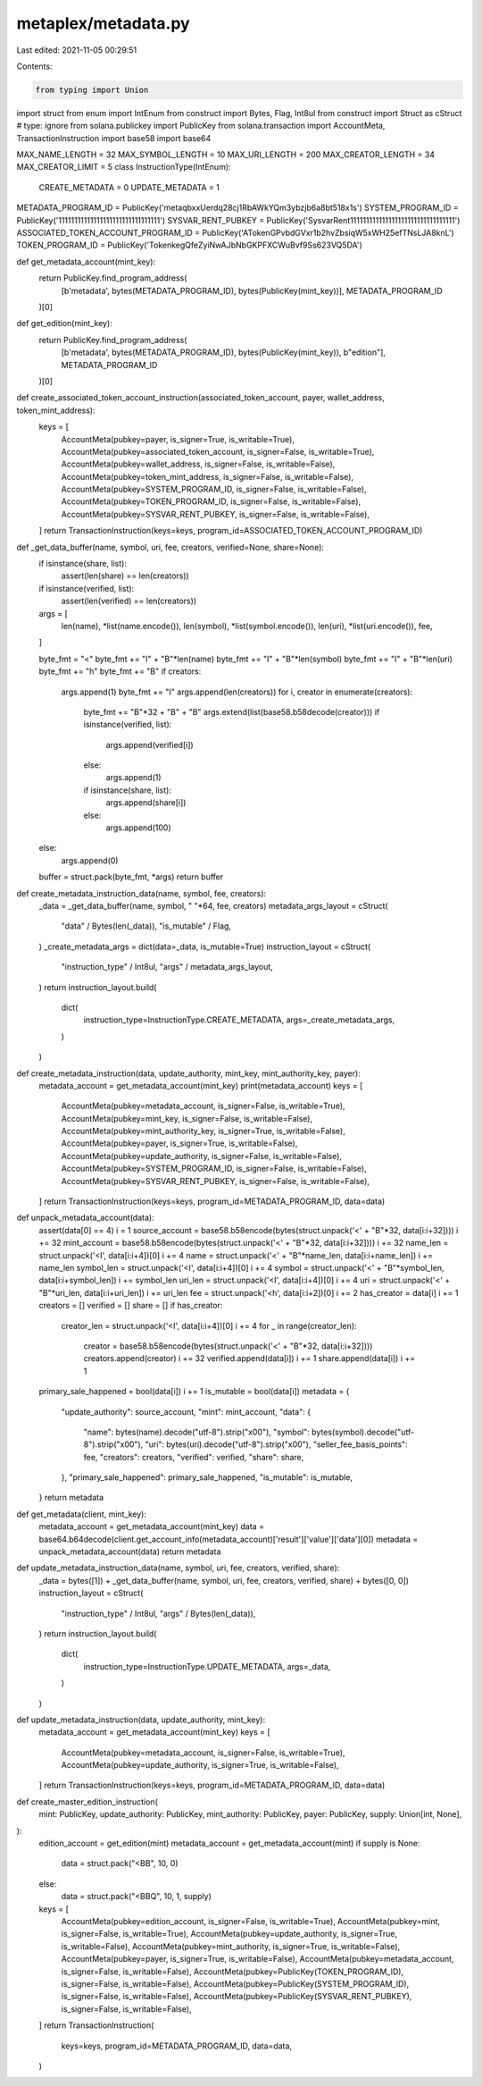 metaplex/metadata.py
====================

Last edited: 2021-11-05 00:29:51

Contents:

.. code-block:: py

    from typing import Union
import struct
from enum import IntEnum
from construct import Bytes, Flag, Int8ul
from construct import Struct as cStruct  # type: ignore
from solana.publickey import PublicKey
from solana.transaction import AccountMeta, TransactionInstruction
import base58
import base64

MAX_NAME_LENGTH = 32
MAX_SYMBOL_LENGTH = 10
MAX_URI_LENGTH = 200
MAX_CREATOR_LENGTH = 34
MAX_CREATOR_LIMIT = 5
class InstructionType(IntEnum):
    CREATE_METADATA = 0
    UPDATE_METADATA = 1

METADATA_PROGRAM_ID = PublicKey('metaqbxxUerdq28cj1RbAWkYQm3ybzjb6a8bt518x1s')
SYSTEM_PROGRAM_ID = PublicKey('11111111111111111111111111111111')
SYSVAR_RENT_PUBKEY = PublicKey('SysvarRent111111111111111111111111111111111') 
ASSOCIATED_TOKEN_ACCOUNT_PROGRAM_ID = PublicKey('ATokenGPvbdGVxr1b2hvZbsiqW5xWH25efTNsLJA8knL')
TOKEN_PROGRAM_ID = PublicKey('TokenkegQfeZyiNwAJbNbGKPFXCWuBvf9Ss623VQ5DA')

def get_metadata_account(mint_key):
    return PublicKey.find_program_address(
        [b'metadata', bytes(METADATA_PROGRAM_ID), bytes(PublicKey(mint_key))],
        METADATA_PROGRAM_ID
    )[0]

def get_edition(mint_key):
    return PublicKey.find_program_address(
        [b'metadata', bytes(METADATA_PROGRAM_ID), bytes(PublicKey(mint_key)), b"edition"],
        METADATA_PROGRAM_ID
    )[0]

def create_associated_token_account_instruction(associated_token_account, payer, wallet_address, token_mint_address):
    keys = [
        AccountMeta(pubkey=payer, is_signer=True, is_writable=True),
        AccountMeta(pubkey=associated_token_account, is_signer=False, is_writable=True),
        AccountMeta(pubkey=wallet_address, is_signer=False, is_writable=False),
        AccountMeta(pubkey=token_mint_address, is_signer=False, is_writable=False),
        AccountMeta(pubkey=SYSTEM_PROGRAM_ID, is_signer=False, is_writable=False),
        AccountMeta(pubkey=TOKEN_PROGRAM_ID, is_signer=False, is_writable=False),
        AccountMeta(pubkey=SYSVAR_RENT_PUBKEY, is_signer=False, is_writable=False),
    ]
    return TransactionInstruction(keys=keys, program_id=ASSOCIATED_TOKEN_ACCOUNT_PROGRAM_ID)

def _get_data_buffer(name, symbol, uri, fee, creators, verified=None, share=None):
    if isinstance(share, list):
        assert(len(share) == len(creators))
    if isinstance(verified, list):
        assert(len(verified) == len(creators))
    args =  [
        len(name),
        *list(name.encode()),
        len(symbol),
        *list(symbol.encode()),
        len(uri),
        *list(uri.encode()),
        fee,
    ]
 
    byte_fmt = "<" 
    byte_fmt += "I" + "B"*len(name)
    byte_fmt += "I" + "B"*len(symbol)
    byte_fmt += "I" + "B"*len(uri)
    byte_fmt += "h"
    byte_fmt += "B"
    if creators:
        args.append(1)
        byte_fmt += "I"
        args.append(len(creators))
        for i, creator in enumerate(creators): 
            byte_fmt +=  "B"*32 + "B" + "B"
            args.extend(list(base58.b58decode(creator)))
            if isinstance(verified, list):
                args.append(verified[i])
            else:
                args.append(1)
            if isinstance(share, list):
                args.append(share[i])
            else:
                args.append(100)
    else:
        args.append(0) 
    buffer = struct.pack(byte_fmt, *args)
    return buffer
    
def create_metadata_instruction_data(name, symbol, fee, creators):
    _data = _get_data_buffer(name, symbol, " "*64, fee, creators)
    metadata_args_layout = cStruct(
        "data" / Bytes(len(_data)),
        "is_mutable" / Flag,
    )
    _create_metadata_args = dict(data=_data, is_mutable=True)
    instruction_layout = cStruct(
        "instruction_type" / Int8ul,
        "args" / metadata_args_layout,
    )
    return instruction_layout.build(
        dict(
            instruction_type=InstructionType.CREATE_METADATA,
            args=_create_metadata_args,
        )
    )

def create_metadata_instruction(data, update_authority, mint_key, mint_authority_key, payer):
    metadata_account = get_metadata_account(mint_key)
    print(metadata_account)
    keys = [
        AccountMeta(pubkey=metadata_account, is_signer=False, is_writable=True),
        AccountMeta(pubkey=mint_key, is_signer=False, is_writable=False),
        AccountMeta(pubkey=mint_authority_key, is_signer=True, is_writable=False),
        AccountMeta(pubkey=payer, is_signer=True, is_writable=False),
        AccountMeta(pubkey=update_authority, is_signer=False, is_writable=False),
        AccountMeta(pubkey=SYSTEM_PROGRAM_ID, is_signer=False, is_writable=False),
        AccountMeta(pubkey=SYSVAR_RENT_PUBKEY, is_signer=False, is_writable=False),
    ]
    return TransactionInstruction(keys=keys, program_id=METADATA_PROGRAM_ID, data=data)

def unpack_metadata_account(data):
    assert(data[0] == 4)
    i = 1
    source_account = base58.b58encode(bytes(struct.unpack('<' + "B"*32, data[i:i+32])))
    i += 32
    mint_account = base58.b58encode(bytes(struct.unpack('<' + "B"*32, data[i:i+32])))
    i += 32
    name_len = struct.unpack('<I', data[i:i+4])[0]
    i += 4
    name = struct.unpack('<' + "B"*name_len, data[i:i+name_len])
    i += name_len
    symbol_len = struct.unpack('<I', data[i:i+4])[0]
    i += 4 
    symbol = struct.unpack('<' + "B"*symbol_len, data[i:i+symbol_len])
    i += symbol_len
    uri_len = struct.unpack('<I', data[i:i+4])[0]
    i += 4 
    uri = struct.unpack('<' + "B"*uri_len, data[i:i+uri_len])
    i += uri_len
    fee = struct.unpack('<h', data[i:i+2])[0]
    i += 2
    has_creator = data[i] 
    i += 1
    creators = []
    verified = []
    share = []
    if has_creator:
        creator_len = struct.unpack('<I', data[i:i+4])[0]
        i += 4
        for _ in range(creator_len):
            creator = base58.b58encode(bytes(struct.unpack('<' + "B"*32, data[i:i+32])))
            creators.append(creator)
            i += 32
            verified.append(data[i])
            i += 1
            share.append(data[i])
            i += 1
    primary_sale_happened = bool(data[i])
    i += 1
    is_mutable = bool(data[i])
    metadata = {
        "update_authority": source_account,
        "mint": mint_account,
        "data": {
            "name": bytes(name).decode("utf-8").strip("\x00"),
            "symbol": bytes(symbol).decode("utf-8").strip("\x00"),
            "uri": bytes(uri).decode("utf-8").strip("\x00"),
            "seller_fee_basis_points": fee,
            "creators": creators,
            "verified": verified,
            "share": share,
        },
        "primary_sale_happened": primary_sale_happened,
        "is_mutable": is_mutable,
    }
    return metadata

def get_metadata(client, mint_key):
    metadata_account = get_metadata_account(mint_key)
    data = base64.b64decode(client.get_account_info(metadata_account)['result']['value']['data'][0])
    metadata = unpack_metadata_account(data)
    return metadata

def update_metadata_instruction_data(name, symbol, uri, fee, creators, verified, share):
    _data = bytes([1]) + _get_data_buffer(name, symbol, uri, fee, creators,  verified, share) + bytes([0, 0])
    instruction_layout = cStruct(
        "instruction_type" / Int8ul,
        "args" / Bytes(len(_data)),
    )
    return instruction_layout.build(
        dict(
            instruction_type=InstructionType.UPDATE_METADATA,
            args=_data,
        )
    )

def update_metadata_instruction(data, update_authority, mint_key):
    metadata_account = get_metadata_account(mint_key)
    keys = [
        AccountMeta(pubkey=metadata_account, is_signer=False, is_writable=True),
        AccountMeta(pubkey=update_authority, is_signer=True, is_writable=False),
    ]
    return TransactionInstruction(keys=keys, program_id=METADATA_PROGRAM_ID, data=data)

def create_master_edition_instruction(
    mint: PublicKey,
    update_authority: PublicKey,
    mint_authority: PublicKey,
    payer: PublicKey,
    supply: Union[int, None],
):
    edition_account = get_edition(mint)
    metadata_account = get_metadata_account(mint)
    if supply is None:
        data = struct.pack("<BB", 10, 0)
    else:
        data = struct.pack("<BBQ", 10, 1, supply)
    keys = [
        AccountMeta(pubkey=edition_account, is_signer=False, is_writable=True),
        AccountMeta(pubkey=mint, is_signer=False, is_writable=True),
        AccountMeta(pubkey=update_authority, is_signer=True, is_writable=False),
        AccountMeta(pubkey=mint_authority, is_signer=True, is_writable=False),
        AccountMeta(pubkey=payer, is_signer=True, is_writable=False),
        AccountMeta(pubkey=metadata_account, is_signer=False, is_writable=False),
        AccountMeta(pubkey=PublicKey(TOKEN_PROGRAM_ID), is_signer=False, is_writable=False),
        AccountMeta(pubkey=PublicKey(SYSTEM_PROGRAM_ID), is_signer=False, is_writable=False),
        AccountMeta(pubkey=PublicKey(SYSVAR_RENT_PUBKEY), is_signer=False, is_writable=False),
    ]
    return TransactionInstruction(
        keys=keys,
        program_id=METADATA_PROGRAM_ID,
        data=data,
    )


